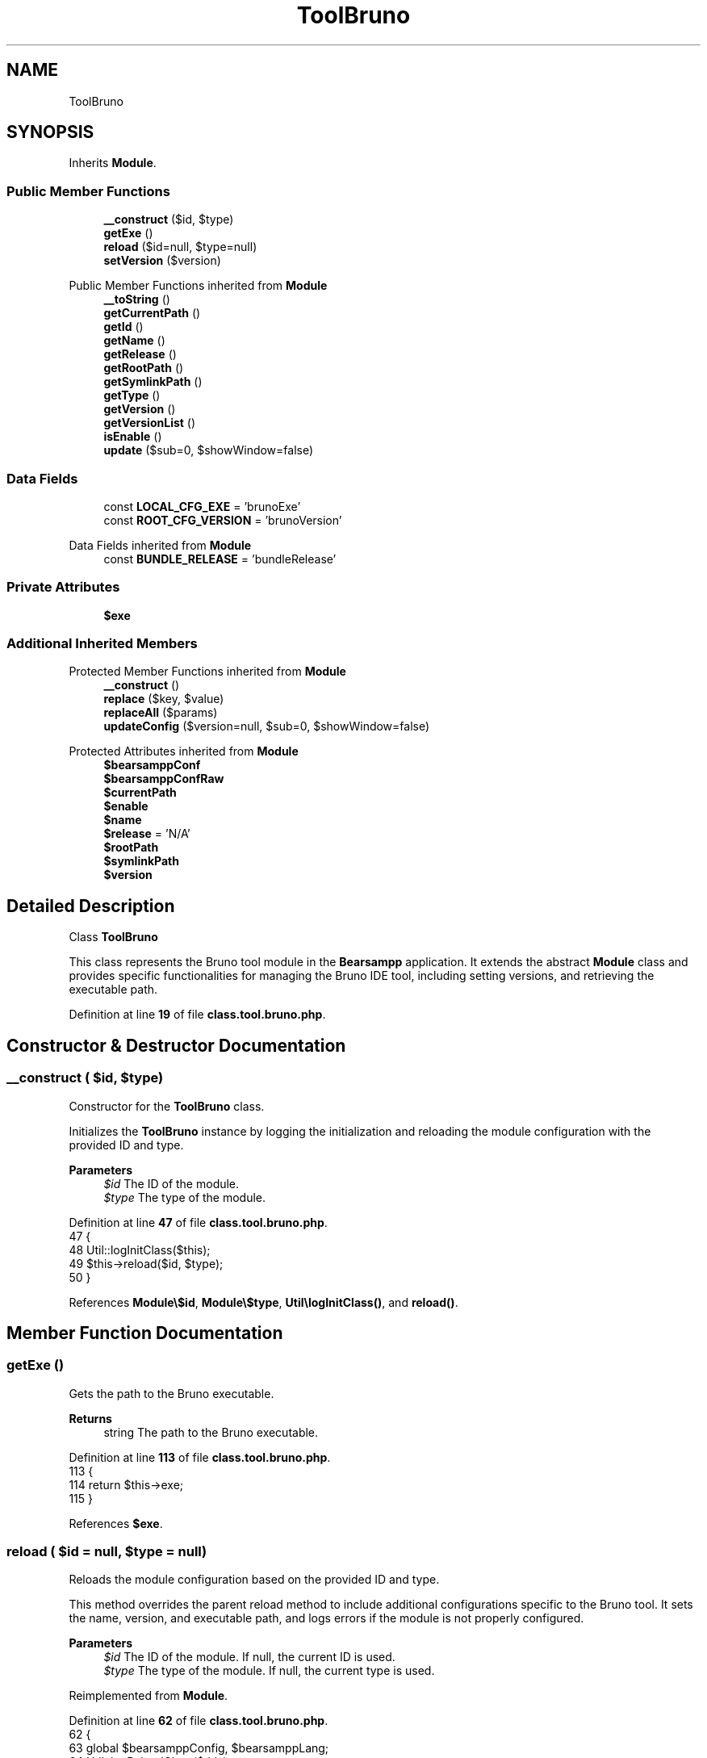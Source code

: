 .TH "ToolBruno" 3 "Version 2025.8.29" "Bearsampp" \" -*- nroff -*-
.ad l
.nh
.SH NAME
ToolBruno
.SH SYNOPSIS
.br
.PP
.PP
Inherits \fBModule\fP\&.
.SS "Public Member Functions"

.in +1c
.ti -1c
.RI "\fB__construct\fP ($id, $type)"
.br
.ti -1c
.RI "\fBgetExe\fP ()"
.br
.ti -1c
.RI "\fBreload\fP ($id=null, $type=null)"
.br
.ti -1c
.RI "\fBsetVersion\fP ($version)"
.br
.in -1c

Public Member Functions inherited from \fBModule\fP
.in +1c
.ti -1c
.RI "\fB__toString\fP ()"
.br
.ti -1c
.RI "\fBgetCurrentPath\fP ()"
.br
.ti -1c
.RI "\fBgetId\fP ()"
.br
.ti -1c
.RI "\fBgetName\fP ()"
.br
.ti -1c
.RI "\fBgetRelease\fP ()"
.br
.ti -1c
.RI "\fBgetRootPath\fP ()"
.br
.ti -1c
.RI "\fBgetSymlinkPath\fP ()"
.br
.ti -1c
.RI "\fBgetType\fP ()"
.br
.ti -1c
.RI "\fBgetVersion\fP ()"
.br
.ti -1c
.RI "\fBgetVersionList\fP ()"
.br
.ti -1c
.RI "\fBisEnable\fP ()"
.br
.ti -1c
.RI "\fBupdate\fP ($sub=0, $showWindow=false)"
.br
.in -1c
.SS "Data Fields"

.in +1c
.ti -1c
.RI "const \fBLOCAL_CFG_EXE\fP = 'brunoExe'"
.br
.ti -1c
.RI "const \fBROOT_CFG_VERSION\fP = 'brunoVersion'"
.br
.in -1c

Data Fields inherited from \fBModule\fP
.in +1c
.ti -1c
.RI "const \fBBUNDLE_RELEASE\fP = 'bundleRelease'"
.br
.in -1c
.SS "Private Attributes"

.in +1c
.ti -1c
.RI "\fB$exe\fP"
.br
.in -1c
.SS "Additional Inherited Members"


Protected Member Functions inherited from \fBModule\fP
.in +1c
.ti -1c
.RI "\fB__construct\fP ()"
.br
.ti -1c
.RI "\fBreplace\fP ($key, $value)"
.br
.ti -1c
.RI "\fBreplaceAll\fP ($params)"
.br
.ti -1c
.RI "\fBupdateConfig\fP ($version=null, $sub=0, $showWindow=false)"
.br
.in -1c

Protected Attributes inherited from \fBModule\fP
.in +1c
.ti -1c
.RI "\fB$bearsamppConf\fP"
.br
.ti -1c
.RI "\fB$bearsamppConfRaw\fP"
.br
.ti -1c
.RI "\fB$currentPath\fP"
.br
.ti -1c
.RI "\fB$enable\fP"
.br
.ti -1c
.RI "\fB$name\fP"
.br
.ti -1c
.RI "\fB$release\fP = 'N/A'"
.br
.ti -1c
.RI "\fB$rootPath\fP"
.br
.ti -1c
.RI "\fB$symlinkPath\fP"
.br
.ti -1c
.RI "\fB$version\fP"
.br
.in -1c
.SH "Detailed Description"
.PP 
Class \fBToolBruno\fP

.PP
This class represents the Bruno tool module in the \fBBearsampp\fP application\&. It extends the abstract \fBModule\fP class and provides specific functionalities for managing the Bruno IDE tool, including setting versions, and retrieving the executable path\&. 
.PP
Definition at line \fB19\fP of file \fBclass\&.tool\&.bruno\&.php\fP\&.
.SH "Constructor & Destructor Documentation"
.PP 
.SS "__construct ( $id,  $type)"
Constructor for the \fBToolBruno\fP class\&.

.PP
Initializes the \fBToolBruno\fP instance by logging the initialization and reloading the module configuration with the provided ID and type\&.

.PP
\fBParameters\fP
.RS 4
\fI$id\fP The ID of the module\&. 
.br
\fI$type\fP The type of the module\&. 
.RE
.PP

.PP
Definition at line \fB47\fP of file \fBclass\&.tool\&.bruno\&.php\fP\&.
.nf
47                                             {
48         Util::logInitClass($this);
49         $this\->reload($id, $type);
50     }
.PP
.fi

.PP
References \fBModule\\$id\fP, \fBModule\\$type\fP, \fBUtil\\logInitClass()\fP, and \fBreload()\fP\&.
.SH "Member Function Documentation"
.PP 
.SS "getExe ()"
Gets the path to the Bruno executable\&.

.PP
\fBReturns\fP
.RS 4
string The path to the Bruno executable\&. 
.RE
.PP

.PP
Definition at line \fB113\fP of file \fBclass\&.tool\&.bruno\&.php\fP\&.
.nf
113                              {
114         return $this\->exe;
115     }
.PP
.fi

.PP
References \fB$exe\fP\&.
.SS "reload ( $id = \fRnull\fP,  $type = \fRnull\fP)"
Reloads the module configuration based on the provided ID and type\&.

.PP
This method overrides the parent reload method to include additional configurations specific to the Bruno tool\&. It sets the name, version, and executable path, and logs errors if the module is not properly configured\&.

.PP
\fBParameters\fP
.RS 4
\fI$id\fP The ID of the module\&. If null, the current ID is used\&. 
.br
\fI$type\fP The type of the module\&. If null, the current type is used\&. 
.RE
.PP

.PP
Reimplemented from \fBModule\fP\&.
.PP
Definition at line \fB62\fP of file \fBclass\&.tool\&.bruno\&.php\fP\&.
.nf
62                                                      {
63         global $bearsamppConfig, $bearsamppLang;
64         Util::logReloadClass($this);
65 
66         $this\->name = $bearsamppLang\->getValue(Lang::BRUNO);
67         $this\->version = $bearsamppConfig\->getRaw(self::ROOT_CFG_VERSION);
68         parent::reload($id, $type);
69 
70         if ($this\->bearsamppConfRaw !== false) {
71             $this\->exe = $this\->symlinkPath \&. '/' \&. $this\->bearsamppConfRaw[self::LOCAL_CFG_EXE];
72         }
73 
74         if (!$this\->enable) {
75             Util::logInfo($this\->name \&. ' is not enabled!');
76             return;
77         }
78         if (!is_dir($this\->currentPath)) {
79             Util::logError(sprintf($bearsamppLang\->getValue(Lang::ERROR_FILE_NOT_FOUND), $this\->name \&. ' ' \&. $this\->version, $this\->currentPath));
80         }
81         if (!is_dir($this\->symlinkPath)) {
82             Util::logError(sprintf($bearsamppLang\->getValue(Lang::ERROR_FILE_NOT_FOUND), $this\->name \&. ' ' \&. $this\->version, $this\->symlinkPath));
83             return;
84         }
85         if (!is_file($this\->bearsamppConf)) {
86             Util::logError(sprintf($bearsamppLang\->getValue(Lang::ERROR_CONF_NOT_FOUND), $this\->name \&. ' ' \&. $this\->version, $this\->bearsamppConf));
87         }
88         if (!is_file($this\->exe)) {
89             Util::logError(sprintf($bearsamppLang\->getValue(Lang::ERROR_EXE_NOT_FOUND), $this\->name \&. ' ' \&. $this\->version, $this\->exe));
90         }
91     }
.PP
.fi

.PP
References \fB$bearsamppConfig\fP, \fB$bearsamppLang\fP, \fBModule\\$id\fP, \fBModule\\$type\fP, \fBLang\\BRUNO\fP, \fBLang\\ERROR_CONF_NOT_FOUND\fP, \fBLang\\ERROR_EXE_NOT_FOUND\fP, \fBLang\\ERROR_FILE_NOT_FOUND\fP, \fBUtil\\logError()\fP, \fBUtil\\logInfo()\fP, and \fBUtil\\logReloadClass()\fP\&.
.PP
Referenced by \fB__construct()\fP, and \fBsetVersion()\fP\&.
.SS "setVersion ( $version)"
Sets the version of the Bruno IDE tool\&.

.PP
This method updates the version in the configuration and reloads the module to apply the new version\&.

.PP
\fBParameters\fP
.RS 4
\fI$version\fP The version to set\&. 
.RE
.PP

.PP
Reimplemented from \fBModule\fP\&.
.PP
Definition at line \fB101\fP of file \fBclass\&.tool\&.bruno\&.php\fP\&.
.nf
101                                          {
102         global $bearsamppConfig;
103         $this\->version = $version;
104         $bearsamppConfig\->replace(self::ROOT_CFG_VERSION, $version);
105         $this\->reload();
106     }
.PP
.fi

.PP
References \fB$bearsamppConfig\fP, \fBModule\\$version\fP, and \fBreload()\fP\&.
.SH "Field Documentation"
.PP 
.SS "$exe\fR [private]\fP"

.PP
Definition at line \fB36\fP of file \fBclass\&.tool\&.bruno\&.php\fP\&.
.PP
Referenced by \fBgetExe()\fP\&.
.SS "const LOCAL_CFG_EXE = 'brunoExe'"
Configuration key for the Bruno executable in the local configuration\&. 
.PP
Definition at line \fB29\fP of file \fBclass\&.tool\&.bruno\&.php\fP\&.
.SS "const ROOT_CFG_VERSION = 'brunoVersion'"
Configuration key for the Bruno version in the root configuration\&. 
.PP
Definition at line \fB24\fP of file \fBclass\&.tool\&.bruno\&.php\fP\&.

.SH "Author"
.PP 
Generated automatically by Doxygen for Bearsampp from the source code\&.
